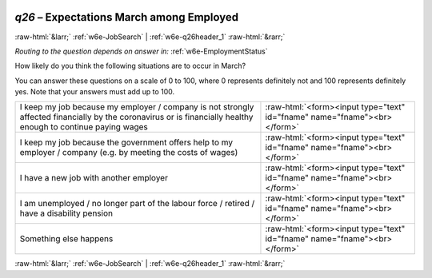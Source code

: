 .. _w6e-q26: 

 
 .. role:: raw-html(raw) 
        :format: html 
 
`q26` – Expectations March among Employed
=============================================== 


:raw-html:`&larr;` :ref:`w6e-JobSearch` | :ref:`w6e-q26header_1` :raw-html:`&rarr;` 
 
*Routing to the question depends on answer in:* :ref:`w6e-EmploymentStatus` 

How likely do you think the following situations are to occur in March?

You can answer these questions on a scale of 0 to 100, where 0 represents definitely not and 100 represents definitely yes. Note that your answers must add up to 100.
 
.. csv-table:: 
   :delim: | 
 
           I keep my job because my employer / company is not strongly affected financially by the coronavirus or is financially healthy enough to continue paying wages | :raw-html:`<form><input type="text" id="fname" name="fname"><br></form>` 
           I keep my job because the government offers help to my employer / company (e.g. by meeting the costs of wages) | :raw-html:`<form><input type="text" id="fname" name="fname"><br></form>` 
           I have a new job with another employer | :raw-html:`<form><input type="text" id="fname" name="fname"><br></form>` 
           I am unemployed / no longer part of the labour force / retired / have a disability pension | :raw-html:`<form><input type="text" id="fname" name="fname"><br></form>` 
           Something else happens | :raw-html:`<form><input type="text" id="fname" name="fname"><br></form>` 

.. image:: ../_screenshots/w6-q26.png 


:raw-html:`&larr;` :ref:`w6e-JobSearch` | :ref:`w6e-q26header_1` :raw-html:`&rarr;` 
 

